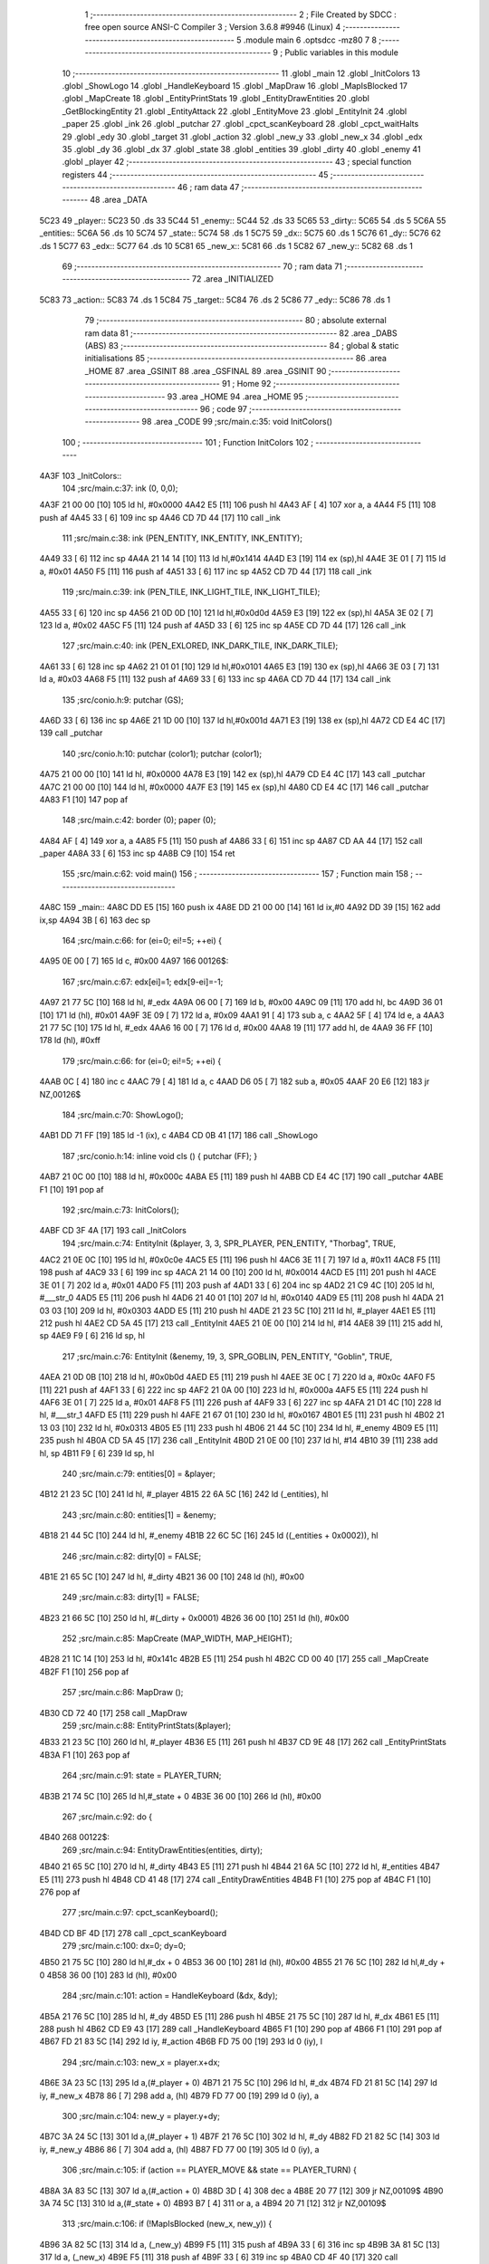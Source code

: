                               1 ;--------------------------------------------------------
                              2 ; File Created by SDCC : free open source ANSI-C Compiler
                              3 ; Version 3.6.8 #9946 (Linux)
                              4 ;--------------------------------------------------------
                              5 	.module main
                              6 	.optsdcc -mz80
                              7 	
                              8 ;--------------------------------------------------------
                              9 ; Public variables in this module
                             10 ;--------------------------------------------------------
                             11 	.globl _main
                             12 	.globl _InitColors
                             13 	.globl _ShowLogo
                             14 	.globl _HandleKeyboard
                             15 	.globl _MapDraw
                             16 	.globl _MapIsBlocked
                             17 	.globl _MapCreate
                             18 	.globl _EntityPrintStats
                             19 	.globl _EntityDrawEntities
                             20 	.globl _GetBlockingEntity
                             21 	.globl _EntityAttack
                             22 	.globl _EntityMove
                             23 	.globl _EntityInit
                             24 	.globl _paper
                             25 	.globl _ink
                             26 	.globl _putchar
                             27 	.globl _cpct_scanKeyboard
                             28 	.globl _cpct_waitHalts
                             29 	.globl _edy
                             30 	.globl _target
                             31 	.globl _action
                             32 	.globl _new_y
                             33 	.globl _new_x
                             34 	.globl _edx
                             35 	.globl _dy
                             36 	.globl _dx
                             37 	.globl _state
                             38 	.globl _entities
                             39 	.globl _dirty
                             40 	.globl _enemy
                             41 	.globl _player
                             42 ;--------------------------------------------------------
                             43 ; special function registers
                             44 ;--------------------------------------------------------
                             45 ;--------------------------------------------------------
                             46 ; ram data
                             47 ;--------------------------------------------------------
                             48 	.area _DATA
   5C23                      49 _player::
   5C23                      50 	.ds 33
   5C44                      51 _enemy::
   5C44                      52 	.ds 33
   5C65                      53 _dirty::
   5C65                      54 	.ds 5
   5C6A                      55 _entities::
   5C6A                      56 	.ds 10
   5C74                      57 _state::
   5C74                      58 	.ds 1
   5C75                      59 _dx::
   5C75                      60 	.ds 1
   5C76                      61 _dy::
   5C76                      62 	.ds 1
   5C77                      63 _edx::
   5C77                      64 	.ds 10
   5C81                      65 _new_x::
   5C81                      66 	.ds 1
   5C82                      67 _new_y::
   5C82                      68 	.ds 1
                             69 ;--------------------------------------------------------
                             70 ; ram data
                             71 ;--------------------------------------------------------
                             72 	.area _INITIALIZED
   5C83                      73 _action::
   5C83                      74 	.ds 1
   5C84                      75 _target::
   5C84                      76 	.ds 2
   5C86                      77 _edy::
   5C86                      78 	.ds 1
                             79 ;--------------------------------------------------------
                             80 ; absolute external ram data
                             81 ;--------------------------------------------------------
                             82 	.area _DABS (ABS)
                             83 ;--------------------------------------------------------
                             84 ; global & static initialisations
                             85 ;--------------------------------------------------------
                             86 	.area _HOME
                             87 	.area _GSINIT
                             88 	.area _GSFINAL
                             89 	.area _GSINIT
                             90 ;--------------------------------------------------------
                             91 ; Home
                             92 ;--------------------------------------------------------
                             93 	.area _HOME
                             94 	.area _HOME
                             95 ;--------------------------------------------------------
                             96 ; code
                             97 ;--------------------------------------------------------
                             98 	.area _CODE
                             99 ;src/main.c:35: void InitColors()
                            100 ;	---------------------------------
                            101 ; Function InitColors
                            102 ; ---------------------------------
   4A3F                     103 _InitColors::
                            104 ;src/main.c:37: ink (0, 0,0);
   4A3F 21 00 00      [10]  105 	ld	hl, #0x0000
   4A42 E5            [11]  106 	push	hl
   4A43 AF            [ 4]  107 	xor	a, a
   4A44 F5            [11]  108 	push	af
   4A45 33            [ 6]  109 	inc	sp
   4A46 CD 7D 44      [17]  110 	call	_ink
                            111 ;src/main.c:38: ink (PEN_ENTITY, INK_ENTITY, INK_ENTITY);
   4A49 33            [ 6]  112 	inc	sp
   4A4A 21 14 14      [10]  113 	ld	hl,#0x1414
   4A4D E3            [19]  114 	ex	(sp),hl
   4A4E 3E 01         [ 7]  115 	ld	a, #0x01
   4A50 F5            [11]  116 	push	af
   4A51 33            [ 6]  117 	inc	sp
   4A52 CD 7D 44      [17]  118 	call	_ink
                            119 ;src/main.c:39: ink (PEN_TILE, INK_LIGHT_TILE, INK_LIGHT_TILE);
   4A55 33            [ 6]  120 	inc	sp
   4A56 21 0D 0D      [10]  121 	ld	hl,#0x0d0d
   4A59 E3            [19]  122 	ex	(sp),hl
   4A5A 3E 02         [ 7]  123 	ld	a, #0x02
   4A5C F5            [11]  124 	push	af
   4A5D 33            [ 6]  125 	inc	sp
   4A5E CD 7D 44      [17]  126 	call	_ink
                            127 ;src/main.c:40: ink (PEN_EXLORED, INK_DARK_TILE, INK_DARK_TILE);
   4A61 33            [ 6]  128 	inc	sp
   4A62 21 01 01      [10]  129 	ld	hl,#0x0101
   4A65 E3            [19]  130 	ex	(sp),hl
   4A66 3E 03         [ 7]  131 	ld	a, #0x03
   4A68 F5            [11]  132 	push	af
   4A69 33            [ 6]  133 	inc	sp
   4A6A CD 7D 44      [17]  134 	call	_ink
                            135 ;src/conio.h:9: putchar (GS);
   4A6D 33            [ 6]  136 	inc	sp
   4A6E 21 1D 00      [10]  137 	ld	hl,#0x001d
   4A71 E3            [19]  138 	ex	(sp),hl
   4A72 CD E4 4C      [17]  139 	call	_putchar
                            140 ;src/conio.h:10: putchar (color1); putchar (color1);
   4A75 21 00 00      [10]  141 	ld	hl, #0x0000
   4A78 E3            [19]  142 	ex	(sp),hl
   4A79 CD E4 4C      [17]  143 	call	_putchar
   4A7C 21 00 00      [10]  144 	ld	hl, #0x0000
   4A7F E3            [19]  145 	ex	(sp),hl
   4A80 CD E4 4C      [17]  146 	call	_putchar
   4A83 F1            [10]  147 	pop	af
                            148 ;src/main.c:42: border (0); paper (0);
   4A84 AF            [ 4]  149 	xor	a, a
   4A85 F5            [11]  150 	push	af
   4A86 33            [ 6]  151 	inc	sp
   4A87 CD AA 44      [17]  152 	call	_paper
   4A8A 33            [ 6]  153 	inc	sp
   4A8B C9            [10]  154 	ret
                            155 ;src/main.c:62: void main()
                            156 ;	---------------------------------
                            157 ; Function main
                            158 ; ---------------------------------
   4A8C                     159 _main::
   4A8C DD E5         [15]  160 	push	ix
   4A8E DD 21 00 00   [14]  161 	ld	ix,#0
   4A92 DD 39         [15]  162 	add	ix,sp
   4A94 3B            [ 6]  163 	dec	sp
                            164 ;src/main.c:66: for (ei=0; ei!=5; ++ei) {
   4A95 0E 00         [ 7]  165 	ld	c, #0x00
   4A97                     166 00126$:
                            167 ;src/main.c:67: edx[ei]=1; edx[9-ei]=-1;
   4A97 21 77 5C      [10]  168 	ld	hl, #_edx
   4A9A 06 00         [ 7]  169 	ld	b, #0x00
   4A9C 09            [11]  170 	add	hl, bc
   4A9D 36 01         [10]  171 	ld	(hl), #0x01
   4A9F 3E 09         [ 7]  172 	ld	a, #0x09
   4AA1 91            [ 4]  173 	sub	a, c
   4AA2 5F            [ 4]  174 	ld	e, a
   4AA3 21 77 5C      [10]  175 	ld	hl, #_edx
   4AA6 16 00         [ 7]  176 	ld	d, #0x00
   4AA8 19            [11]  177 	add	hl, de
   4AA9 36 FF         [10]  178 	ld	(hl), #0xff
                            179 ;src/main.c:66: for (ei=0; ei!=5; ++ei) {
   4AAB 0C            [ 4]  180 	inc	c
   4AAC 79            [ 4]  181 	ld	a, c
   4AAD D6 05         [ 7]  182 	sub	a, #0x05
   4AAF 20 E6         [12]  183 	jr	NZ,00126$
                            184 ;src/main.c:70: ShowLogo();
   4AB1 DD 71 FF      [19]  185 	ld	-1 (ix), c
   4AB4 CD 0B 41      [17]  186 	call	_ShowLogo
                            187 ;src/conio.h:14: inline void cls () { putchar (FF); }
   4AB7 21 0C 00      [10]  188 	ld	hl, #0x000c
   4ABA E5            [11]  189 	push	hl
   4ABB CD E4 4C      [17]  190 	call	_putchar
   4ABE F1            [10]  191 	pop	af
                            192 ;src/main.c:73: InitColors();
   4ABF CD 3F 4A      [17]  193 	call	_InitColors
                            194 ;src/main.c:74: EntityInit (&player, 3, 3, SPR_PLAYER, PEN_ENTITY, "Thorbag", TRUE,
   4AC2 21 0E 0C      [10]  195 	ld	hl, #0x0c0e
   4AC5 E5            [11]  196 	push	hl
   4AC6 3E 11         [ 7]  197 	ld	a, #0x11
   4AC8 F5            [11]  198 	push	af
   4AC9 33            [ 6]  199 	inc	sp
   4ACA 21 14 00      [10]  200 	ld	hl, #0x0014
   4ACD E5            [11]  201 	push	hl
   4ACE 3E 01         [ 7]  202 	ld	a, #0x01
   4AD0 F5            [11]  203 	push	af
   4AD1 33            [ 6]  204 	inc	sp
   4AD2 21 C9 4C      [10]  205 	ld	hl, #___str_0
   4AD5 E5            [11]  206 	push	hl
   4AD6 21 40 01      [10]  207 	ld	hl, #0x0140
   4AD9 E5            [11]  208 	push	hl
   4ADA 21 03 03      [10]  209 	ld	hl, #0x0303
   4ADD E5            [11]  210 	push	hl
   4ADE 21 23 5C      [10]  211 	ld	hl, #_player
   4AE1 E5            [11]  212 	push	hl
   4AE2 CD 5A 45      [17]  213 	call	_EntityInit
   4AE5 21 0E 00      [10]  214 	ld	hl, #14
   4AE8 39            [11]  215 	add	hl, sp
   4AE9 F9            [ 6]  216 	ld	sp, hl
                            217 ;src/main.c:76: EntityInit (&enemy, 19, 3, SPR_GOBLIN, PEN_ENTITY, "Goblin", TRUE,
   4AEA 21 0D 0B      [10]  218 	ld	hl, #0x0b0d
   4AED E5            [11]  219 	push	hl
   4AEE 3E 0C         [ 7]  220 	ld	a, #0x0c
   4AF0 F5            [11]  221 	push	af
   4AF1 33            [ 6]  222 	inc	sp
   4AF2 21 0A 00      [10]  223 	ld	hl, #0x000a
   4AF5 E5            [11]  224 	push	hl
   4AF6 3E 01         [ 7]  225 	ld	a, #0x01
   4AF8 F5            [11]  226 	push	af
   4AF9 33            [ 6]  227 	inc	sp
   4AFA 21 D1 4C      [10]  228 	ld	hl, #___str_1
   4AFD E5            [11]  229 	push	hl
   4AFE 21 67 01      [10]  230 	ld	hl, #0x0167
   4B01 E5            [11]  231 	push	hl
   4B02 21 13 03      [10]  232 	ld	hl, #0x0313
   4B05 E5            [11]  233 	push	hl
   4B06 21 44 5C      [10]  234 	ld	hl, #_enemy
   4B09 E5            [11]  235 	push	hl
   4B0A CD 5A 45      [17]  236 	call	_EntityInit
   4B0D 21 0E 00      [10]  237 	ld	hl, #14
   4B10 39            [11]  238 	add	hl, sp
   4B11 F9            [ 6]  239 	ld	sp, hl
                            240 ;src/main.c:79: entities[0] = &player;
   4B12 21 23 5C      [10]  241 	ld	hl, #_player
   4B15 22 6A 5C      [16]  242 	ld	(_entities), hl
                            243 ;src/main.c:80: entities[1] = &enemy;
   4B18 21 44 5C      [10]  244 	ld	hl, #_enemy
   4B1B 22 6C 5C      [16]  245 	ld	((_entities + 0x0002)), hl
                            246 ;src/main.c:82: dirty[0] = FALSE;
   4B1E 21 65 5C      [10]  247 	ld	hl, #_dirty
   4B21 36 00         [10]  248 	ld	(hl), #0x00
                            249 ;src/main.c:83: dirty[1] = FALSE;
   4B23 21 66 5C      [10]  250 	ld	hl, #(_dirty + 0x0001)
   4B26 36 00         [10]  251 	ld	(hl), #0x00
                            252 ;src/main.c:85: MapCreate (MAP_WIDTH, MAP_HEIGHT);
   4B28 21 1C 14      [10]  253 	ld	hl, #0x141c
   4B2B E5            [11]  254 	push	hl
   4B2C CD 00 40      [17]  255 	call	_MapCreate
   4B2F F1            [10]  256 	pop	af
                            257 ;src/main.c:86: MapDraw ();
   4B30 CD 72 40      [17]  258 	call	_MapDraw
                            259 ;src/main.c:88: EntityPrintStats(&player);
   4B33 21 23 5C      [10]  260 	ld	hl, #_player
   4B36 E5            [11]  261 	push	hl
   4B37 CD 9E 48      [17]  262 	call	_EntityPrintStats
   4B3A F1            [10]  263 	pop	af
                            264 ;src/main.c:91: state = PLAYER_TURN;
   4B3B 21 74 5C      [10]  265 	ld	hl,#_state + 0
   4B3E 36 00         [10]  266 	ld	(hl), #0x00
                            267 ;src/main.c:92: do {
   4B40                     268 00122$:
                            269 ;src/main.c:94: EntityDrawEntities(entities, dirty);
   4B40 21 65 5C      [10]  270 	ld	hl, #_dirty
   4B43 E5            [11]  271 	push	hl
   4B44 21 6A 5C      [10]  272 	ld	hl, #_entities
   4B47 E5            [11]  273 	push	hl
   4B48 CD 41 48      [17]  274 	call	_EntityDrawEntities
   4B4B F1            [10]  275 	pop	af
   4B4C F1            [10]  276 	pop	af
                            277 ;src/main.c:97: cpct_scanKeyboard();
   4B4D CD BF 4D      [17]  278 	call	_cpct_scanKeyboard
                            279 ;src/main.c:100: dx=0; dy=0;
   4B50 21 75 5C      [10]  280 	ld	hl,#_dx + 0
   4B53 36 00         [10]  281 	ld	(hl), #0x00
   4B55 21 76 5C      [10]  282 	ld	hl,#_dy + 0
   4B58 36 00         [10]  283 	ld	(hl), #0x00
                            284 ;src/main.c:101: action = HandleKeyboard (&dx, &dy);
   4B5A 21 76 5C      [10]  285 	ld	hl, #_dy
   4B5D E5            [11]  286 	push	hl
   4B5E 21 75 5C      [10]  287 	ld	hl, #_dx
   4B61 E5            [11]  288 	push	hl
   4B62 CD E9 43      [17]  289 	call	_HandleKeyboard
   4B65 F1            [10]  290 	pop	af
   4B66 F1            [10]  291 	pop	af
   4B67 FD 21 83 5C   [14]  292 	ld	iy, #_action
   4B6B FD 75 00      [19]  293 	ld	0 (iy), l
                            294 ;src/main.c:103: new_x = player.x+dx;
   4B6E 3A 23 5C      [13]  295 	ld	a,(#_player + 0)
   4B71 21 75 5C      [10]  296 	ld	hl, #_dx
   4B74 FD 21 81 5C   [14]  297 	ld	iy, #_new_x
   4B78 86            [ 7]  298 	add	a, (hl)
   4B79 FD 77 00      [19]  299 	ld	0 (iy), a
                            300 ;src/main.c:104: new_y = player.y+dy;
   4B7C 3A 24 5C      [13]  301 	ld	a,(#_player + 1)
   4B7F 21 76 5C      [10]  302 	ld	hl, #_dy
   4B82 FD 21 82 5C   [14]  303 	ld	iy, #_new_y
   4B86 86            [ 7]  304 	add	a, (hl)
   4B87 FD 77 00      [19]  305 	ld	0 (iy), a
                            306 ;src/main.c:105: if (action == PLAYER_MOVE && state == PLAYER_TURN) {
   4B8A 3A 83 5C      [13]  307 	ld	a,(#_action + 0)
   4B8D 3D            [ 4]  308 	dec	a
   4B8E 20 77         [12]  309 	jr	NZ,00109$
   4B90 3A 74 5C      [13]  310 	ld	a,(#_state + 0)
   4B93 B7            [ 4]  311 	or	a, a
   4B94 20 71         [12]  312 	jr	NZ,00109$
                            313 ;src/main.c:106: if (!MapIsBlocked (new_x, new_y)) {
   4B96 3A 82 5C      [13]  314 	ld	a, (_new_y)
   4B99 F5            [11]  315 	push	af
   4B9A 33            [ 6]  316 	inc	sp
   4B9B 3A 81 5C      [13]  317 	ld	a, (_new_x)
   4B9E F5            [11]  318 	push	af
   4B9F 33            [ 6]  319 	inc	sp
   4BA0 CD 4F 40      [17]  320 	call	_MapIsBlocked
   4BA3 F1            [10]  321 	pop	af
   4BA4 7D            [ 4]  322 	ld	a, l
   4BA5 B7            [ 4]  323 	or	a, a
   4BA6 20 5F         [12]  324 	jr	NZ,00109$
                            325 ;src/main.c:107: if (GetBlockingEntity (entities, &target, new_x, new_y) &&
   4BA8 3A 82 5C      [13]  326 	ld	a, (_new_y)
   4BAB F5            [11]  327 	push	af
   4BAC 33            [ 6]  328 	inc	sp
   4BAD 3A 81 5C      [13]  329 	ld	a, (_new_x)
   4BB0 F5            [11]  330 	push	af
   4BB1 33            [ 6]  331 	inc	sp
   4BB2 21 84 5C      [10]  332 	ld	hl, #_target
   4BB5 E5            [11]  333 	push	hl
   4BB6 21 6A 5C      [10]  334 	ld	hl, #_entities
   4BB9 E5            [11]  335 	push	hl
   4BBA CD EF 47      [17]  336 	call	_GetBlockingEntity
   4BBD F1            [10]  337 	pop	af
   4BBE F1            [10]  338 	pop	af
   4BBF F1            [10]  339 	pop	af
   4BC0 7D            [ 4]  340 	ld	a, l
   4BC1 B7            [ 4]  341 	or	a, a
   4BC2 28 21         [12]  342 	jr	Z,00103$
                            343 ;src/main.c:108: target != &player) {
   4BC4 FD 21 84 5C   [14]  344 	ld	iy, #_target
   4BC8 FD 7E 00      [19]  345 	ld	a, 0 (iy)
   4BCB D6 23         [ 7]  346 	sub	a, #<(_player)
   4BCD 20 07         [12]  347 	jr	NZ,00187$
   4BCF FD 7E 01      [19]  348 	ld	a, 1 (iy)
   4BD2 D6 5C         [ 7]  349 	sub	a, #>(_player)
   4BD4 28 0F         [12]  350 	jr	Z,00103$
   4BD6                     351 00187$:
                            352 ;src/main.c:110: EntityAttack (&player, target);
   4BD6 2A 84 5C      [16]  353 	ld	hl, (_target)
   4BD9 E5            [11]  354 	push	hl
   4BDA 21 23 5C      [10]  355 	ld	hl, #_player
   4BDD E5            [11]  356 	push	hl
   4BDE CD 86 47      [17]  357 	call	_EntityAttack
   4BE1 F1            [10]  358 	pop	af
   4BE2 F1            [10]  359 	pop	af
   4BE3 18 18         [12]  360 	jr	00104$
   4BE5                     361 00103$:
                            362 ;src/main.c:113: dirty[0] = TRUE;
   4BE5 21 65 5C      [10]  363 	ld	hl, #_dirty
   4BE8 36 01         [10]  364 	ld	(hl), #0x01
                            365 ;src/main.c:114: EntityMove (&player, dx, dy);
   4BEA 3A 76 5C      [13]  366 	ld	a, (_dy)
   4BED F5            [11]  367 	push	af
   4BEE 33            [ 6]  368 	inc	sp
   4BEF 3A 75 5C      [13]  369 	ld	a, (_dx)
   4BF2 F5            [11]  370 	push	af
   4BF3 33            [ 6]  371 	inc	sp
   4BF4 21 23 5C      [10]  372 	ld	hl, #_player
   4BF7 E5            [11]  373 	push	hl
   4BF8 CD 87 46      [17]  374 	call	_EntityMove
   4BFB F1            [10]  375 	pop	af
   4BFC F1            [10]  376 	pop	af
   4BFD                     377 00104$:
                            378 ;src/main.c:116: cpct_waitHalts(25);
   4BFD 2E 19         [ 7]  379 	ld	l, #0x19
   4BFF CD FC 4C      [17]  380 	call	_cpct_waitHalts
                            381 ;src/main.c:117: state = ENEMY_TURN;
   4C02 21 74 5C      [10]  382 	ld	hl,#_state + 0
   4C05 36 01         [10]  383 	ld	(hl), #0x01
   4C07                     384 00109$:
                            385 ;src/main.c:120: if (state == ENEMY_TURN) {
   4C07 3A 74 5C      [13]  386 	ld	a,(#_state + 0)
   4C0A 3D            [ 4]  387 	dec	a
   4C0B C2 40 4B      [10]  388 	jp	NZ,00122$
                            389 ;src/main.c:121: cpct_waitHalts(25);
   4C0E 2E 19         [ 7]  390 	ld	l, #0x19
   4C10 CD FC 4C      [17]  391 	call	_cpct_waitHalts
                            392 ;src/main.c:123: new_x = enemy.x + edx[ei];
   4C13 21 44 5C      [10]  393 	ld	hl, #_enemy + 0
   4C16 46            [ 7]  394 	ld	b, (hl)
   4C17 3E 77         [ 7]  395 	ld	a, #<(_edx)
   4C19 DD 86 FF      [19]  396 	add	a, -1 (ix)
   4C1C 6F            [ 4]  397 	ld	l, a
   4C1D 3E 5C         [ 7]  398 	ld	a, #>(_edx)
   4C1F CE 00         [ 7]  399 	adc	a, #0x00
   4C21 67            [ 4]  400 	ld	h, a
   4C22 4E            [ 7]  401 	ld	c, (hl)
   4C23 78            [ 4]  402 	ld	a, b
   4C24 21 81 5C      [10]  403 	ld	hl, #_new_x
   4C27 81            [ 4]  404 	add	a, c
   4C28 77            [ 7]  405 	ld	(hl), a
                            406 ;src/main.c:124: new_y = enemy.y;
   4C29 3A 45 5C      [13]  407 	ld	a,(#_enemy + 1)
   4C2C 32 82 5C      [13]  408 	ld	(#_new_y + 0),a
                            409 ;src/main.c:125: if (!MapIsBlocked (new_x, new_y)) {
   4C2F 3A 82 5C      [13]  410 	ld	a, (_new_y)
   4C32 F5            [11]  411 	push	af
   4C33 33            [ 6]  412 	inc	sp
   4C34 3A 81 5C      [13]  413 	ld	a, (_new_x)
   4C37 F5            [11]  414 	push	af
   4C38 33            [ 6]  415 	inc	sp
   4C39 CD 4F 40      [17]  416 	call	_MapIsBlocked
   4C3C F1            [10]  417 	pop	af
                            418 ;src/main.c:132: EntityMove (&enemy, edx[ei++], edy);
   4C3D DD 4E FF      [19]  419 	ld	c, -1 (ix)
   4C40 0C            [ 4]  420 	inc	c
                            421 ;src/main.c:125: if (!MapIsBlocked (new_x, new_y)) {
   4C41 7D            [ 4]  422 	ld	a, l
   4C42 B7            [ 4]  423 	or	a, a
   4C43 20 6A         [12]  424 	jr	NZ,00116$
                            425 ;src/main.c:126: if (GetBlockingEntity (entities, &target, new_x, new_y) &&
   4C45 C5            [11]  426 	push	bc
   4C46 3A 82 5C      [13]  427 	ld	a, (_new_y)
   4C49 F5            [11]  428 	push	af
   4C4A 33            [ 6]  429 	inc	sp
   4C4B 3A 81 5C      [13]  430 	ld	a, (_new_x)
   4C4E F5            [11]  431 	push	af
   4C4F 33            [ 6]  432 	inc	sp
   4C50 21 84 5C      [10]  433 	ld	hl, #_target
   4C53 E5            [11]  434 	push	hl
   4C54 21 6A 5C      [10]  435 	ld	hl, #_entities
   4C57 E5            [11]  436 	push	hl
   4C58 CD EF 47      [17]  437 	call	_GetBlockingEntity
   4C5B F1            [10]  438 	pop	af
   4C5C F1            [10]  439 	pop	af
   4C5D F1            [10]  440 	pop	af
   4C5E C1            [10]  441 	pop	bc
   4C5F 7D            [ 4]  442 	ld	a, l
   4C60 B7            [ 4]  443 	or	a, a
   4C61 28 28         [12]  444 	jr	Z,00112$
                            445 ;src/main.c:127: target != &enemy) {
   4C63 FD 21 84 5C   [14]  446 	ld	iy, #_target
   4C67 FD 7E 00      [19]  447 	ld	a, 0 (iy)
   4C6A D6 44         [ 7]  448 	sub	a, #<(_enemy)
   4C6C 20 07         [12]  449 	jr	NZ,00190$
   4C6E FD 7E 01      [19]  450 	ld	a, 1 (iy)
   4C71 D6 5C         [ 7]  451 	sub	a, #>(_enemy)
   4C73 28 16         [12]  452 	jr	Z,00112$
   4C75                     453 00190$:
                            454 ;src/main.c:128: EntityAttack (&enemy, target);
   4C75 2A 84 5C      [16]  455 	ld	hl, (_target)
   4C78 E5            [11]  456 	push	hl
   4C79 21 44 5C      [10]  457 	ld	hl, #_enemy
   4C7C E5            [11]  458 	push	hl
   4C7D CD 86 47      [17]  459 	call	_EntityAttack
   4C80 F1            [10]  460 	pop	af
                            461 ;src/main.c:129: EntityPrintStats(&player);
   4C81 21 23 5C      [10]  462 	ld	hl, #_player
   4C84 E3            [19]  463 	ex	(sp),hl
   4C85 CD 9E 48      [17]  464 	call	_EntityPrintStats
   4C88 F1            [10]  465 	pop	af
   4C89 18 27         [12]  466 	jr	00117$
   4C8B                     467 00112$:
                            468 ;src/main.c:132: EntityMove (&enemy, edx[ei++], edy);
   4C8B DD 5E FF      [19]  469 	ld	e, -1 (ix)
   4C8E DD 71 FF      [19]  470 	ld	-1 (ix), c
   4C91 21 77 5C      [10]  471 	ld	hl, #_edx
   4C94 16 00         [ 7]  472 	ld	d, #0x00
   4C96 19            [11]  473 	add	hl, de
   4C97 46            [ 7]  474 	ld	b, (hl)
   4C98 11 44 5C      [10]  475 	ld	de, #_enemy
   4C9B 3A 86 5C      [13]  476 	ld	a, (_edy)
   4C9E F5            [11]  477 	push	af
   4C9F 33            [ 6]  478 	inc	sp
   4CA0 C5            [11]  479 	push	bc
   4CA1 33            [ 6]  480 	inc	sp
   4CA2 D5            [11]  481 	push	de
   4CA3 CD 87 46      [17]  482 	call	_EntityMove
   4CA6 F1            [10]  483 	pop	af
   4CA7 F1            [10]  484 	pop	af
                            485 ;src/main.c:133: dirty[1] = TRUE;
   4CA8 21 66 5C      [10]  486 	ld	hl, #(_dirty + 0x0001)
   4CAB 36 01         [10]  487 	ld	(hl), #0x01
   4CAD 18 03         [12]  488 	jr	00117$
   4CAF                     489 00116$:
                            490 ;src/main.c:136: else ++ei;
   4CAF DD 71 FF      [19]  491 	ld	-1 (ix), c
   4CB2                     492 00117$:
                            493 ;src/main.c:137: if (ei > 9) ei = 0;
   4CB2 3E 09         [ 7]  494 	ld	a, #0x09
   4CB4 DD 96 FF      [19]  495 	sub	a, -1 (ix)
   4CB7 30 04         [12]  496 	jr	NC,00119$
   4CB9 DD 36 FF 00   [19]  497 	ld	-1 (ix), #0x00
   4CBD                     498 00119$:
                            499 ;src/main.c:139: state = PLAYER_TURN;
   4CBD 21 74 5C      [10]  500 	ld	hl,#_state + 0
   4CC0 36 00         [10]  501 	ld	(hl), #0x00
                            502 ;src/main.c:141: } while (1);
   4CC2 C3 40 4B      [10]  503 	jp	00122$
   4CC5 33            [ 6]  504 	inc	sp
   4CC6 DD E1         [14]  505 	pop	ix
   4CC8 C9            [10]  506 	ret
   4CC9                     507 ___str_0:
   4CC9 54 68 6F 72 62 61   508 	.ascii "Thorbag"
        67
   4CD0 00                  509 	.db 0x00
   4CD1                     510 ___str_1:
   4CD1 47 6F 62 6C 69 6E   511 	.ascii "Goblin"
   4CD7 00                  512 	.db 0x00
                            513 	.area _CODE
                            514 	.area _INITIALIZER
   5C87                     515 __xinit__action:
   5C87 00                  516 	.db #0x00	; 0
   5C88                     517 __xinit__target:
   5C88 00 00               518 	.dw #0x0000
   5C8A                     519 __xinit__edy:
   5C8A 00                  520 	.db #0x00	;  0
                            521 	.area _CABS (ABS)
